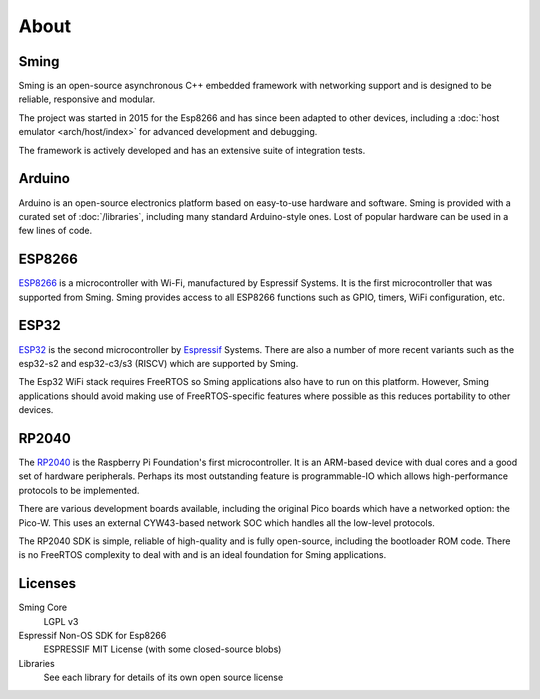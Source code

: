 About
=====

Sming
-----

Sming is an open-source asynchronous C++ embedded framework with networking support
and is designed to be reliable, responsive and modular.

The project was started in 2015 for the Esp8266 and has since been adapted to other devices,
including a :doc:`host emulator <arch/host/index>` for advanced development and debugging.

The framework is actively developed and has an extensive suite of integration tests.


Arduino
-------

Arduino is an open-source electronics platform based on easy-to-use hardware and software.
Sming is provided with a curated set of :doc:`/libraries`, including many standard Arduino-style ones.
Lost of popular hardware can be used in a few lines of code.


ESP8266
-------

`ESP8266 <https://www.espressif.com/en/products/socs/esp8266>`__ is a microcontroller with Wi-Fi,
manufactured by Espressif Systems.
It is the first microcontroller that was supported from Sming.
Sming provides access to all ESP8266 functions such as GPIO, timers, WiFi configuration, etc.


ESP32
-----

`ESP32 <https://www.espressif.com/en/products/socs/esp32>`__ is the second microcontroller by `Espressif <https://espressif.com>`__ Systems.
There are also a number of more recent variants such as the esp32-s2 and esp32-c3/s3 (RISCV) which are supported by Sming.

The Esp32 WiFi stack requires FreeRTOS so Sming applications also have to run on this platform.
However, Sming applications should avoid making use of FreeRTOS-specific features where possible
as this reduces portability to other devices.


RP2040
------

The `RP2040 <https://www.raspberrypi.com/documentation/microcontrollers/rp2040.html>`__ is the Raspberry Pi Foundation's first microcontroller.
It is an ARM-based device with dual cores and a good set of hardware peripherals.
Perhaps its most outstanding feature is programmable-IO which allows high-performance protocols to be implemented.

There are various development boards available, including the original Pico boards which have a networked option: the Pico-W.
This uses an external CYW43-based network SOC which handles all the low-level protocols.

The RP2040 SDK is simple, reliable of high-quality and is fully open-source, including the bootloader ROM code.
There is no FreeRTOS complexity to deal with and is an ideal foundation for Sming applications.


Licenses
--------

Sming Core
   LGPL v3

Espressif Non-OS SDK for Esp8266
   ESPRESSIF MIT License (with some closed-source blobs)

Libraries
   See each library for details of its own open source license
